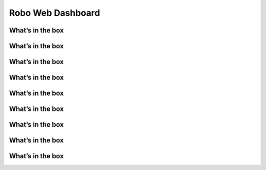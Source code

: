 .. Sphinx RTD theme demo documentation master file, created by
   sphinx-quickstart on Sun Nov  3 11:56:36 2013.
   You can adapt this file completely to your liking, but it should at least
   contain the root `toctree` directive.

=================================================
Robo Web Dashboard
=================================================

What’s in the box
---------------
What’s in the box
---------------
What’s in the box
---------------
What’s in the box
---------------
What’s in the box
---------------
What’s in the box
---------------
What’s in the box
---------------
What’s in the box
---------------
What’s in the box
---------------

